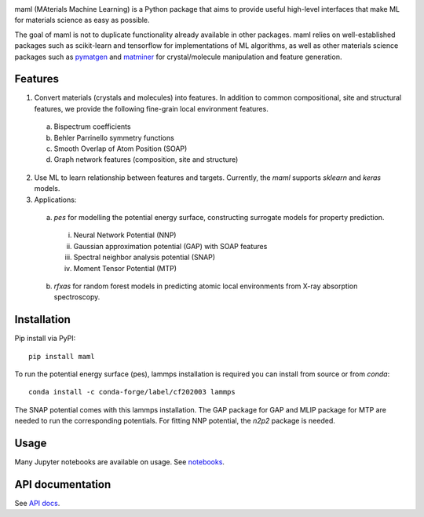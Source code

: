 .. image:: https://github.com/materialsvirtuallab/maml/workflows/Testing/badge.svg
    :target: https://circleci.com/gh/materialsvirtuallab/maml
.. image:: https://coveralls.io/repos/github/materialsvirtuallab/maml/badge.svg?branch=master&service=github
    :target: https://coveralls.io/github/materialsvirtuallab/maml?branch=master

.. raw:: html

    <br/>
    <img src="./resources/logo_horizontal.png"/ width="300px">


maml (MAterials Machine Learning) is a Python package that aims to provide useful high-level interfaces that make ML for materials science as easy as possible. 

The goal of maml is not to duplicate functionality already available in other packages. maml relies on well-established packages such as scikit-learn and tensorflow for implementations of ML algorithms, as well as other materials science packages such as `pymatgen <http://pymatgen.org>`_ and `matminer <http://hackingmaterials.lbl.gov/matminer/>`_ for crystal/molecule manipulation and feature generation.

Features
--------

1. Convert materials (crystals and molecules) into features. In addition to common compositional, site and structural features, we provide the following fine-grain local environment features.

 a) Bispectrum coefficients
 b) Behler Parrinello symmetry functions
 c) Smooth Overlap of Atom Position (SOAP)
 d) Graph network features (composition, site and structure)
    
2. Use ML to learn relationship between features and targets. Currently, the `maml` supports `sklearn` and `keras` models. 

3. Applications:

 a) `pes` for modelling the potential energy surface, constructing surrogate models for property prediction.

  i) Neural Network Potential (NNP)
  ii) Gaussian approximation potential (GAP) with SOAP features
  iii) Spectral neighbor analysis potential (SNAP)
  iv) Moment Tensor Potential (MTP)

 b) `rfxas` for random forest models in predicting atomic local environments from X-ray absorption spectroscopy.

Installation
------------

Pip install via PyPI::

    pip install maml

To run the potential energy surface (pes), lammps installation is required you can install from source or from `conda`::

    conda install -c conda-forge/label/cf202003 lammps 

The SNAP potential comes with this lammps installation. The GAP package for GAP and MLIP package for MTP are needed to run the corresponding potentials. For fitting NNP potential, the `n2p2` package is needed. 

Usage
-----

Many Jupyter notebooks are available on usage. See `notebooks </notebooks>`_.

API documentation
-----------------

See `API docs <https://guide.materialsvirtuallab.org/maml/modules.html>`_.
